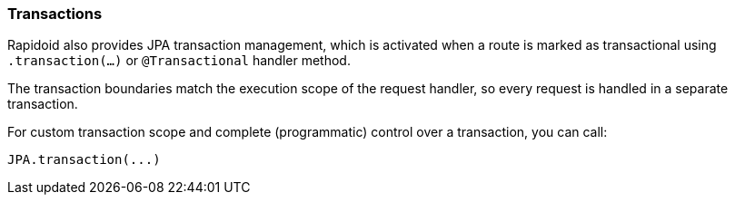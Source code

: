 ### Transactions

Rapidoid also provides JPA transaction management, which is activated when a route is marked as transactional using `.transaction(...)` or `@Transactional` handler method.

The transaction boundaries match the execution scope of the request handler, so every request is handled in a separate transaction.

For custom transaction scope and complete (programmatic) control over a transaction, you can call:

```
JPA.transaction(...)
```

